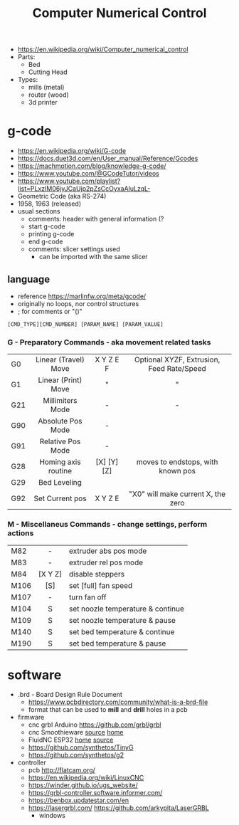#+TITLE: Computer Numerical Control

- https://en.wikipedia.org/wiki/Computer_numerical_control
- Parts:
  - Bed
  - Cutting Head
- Types:
  - mills (metal)
  - router (wood)
  - 3d printer

* g-code

- https://en.wikipedia.org/wiki/G-code
- https://docs.duet3d.com/en/User_manual/Reference/Gcodes
- https://machmotion.com/blog/knowledge-g-code/
- https://www.youtube.com/@GCodeTutor/videos
- https://www.youtube.com/playlist?list=PLxzIM06jyJCaUjp2pZsCcOyxaAIuLzqL-
- Geometric Code (aka RS-274)
- 1958, 1963 (released)
- usual sections
  - comments: header with general information (?
  - start g-code
  - printing g-code
  - end g-code
  - comments: slicer settings used
    - can be imported with the same slicer

** language

- reference https://marlinfw.org/meta/gcode/
- originally no loops, nor control structures
- ; for comments or "()"

#+begin_src
[CMD_TYPE][CMD_NUMBER] [PARAM_NAME] [PARAM_VALUE]
#+end_src

*** G - Preparatory Commands - aka movement related tasks
|-----+----------------------+-------------+-------------------------------------------|
|     |         <c>          |     <c>     |                    <c>                    |
| G0  | Linear (Travel) Move |  X Y Z E F  | Optional XYZF, Extrusion, Feed Rate/Speed |
| G1  | Linear (Print) Move  |      "      |                     "                     |
| G21 |   Millimiters Mode   |      -      |                     -                     |
| G90 |  Absolute Pos Mode   |      -      |                                           |
| G91 |  Relative Pos Mode   |      -      |                                           |
| G28 | Homing axis routine  | [X] [Y] [Z] |     moves to endstops, with known pos     |
| G29 |     Bed Leveling     |             |                                           |
| G92 |   Set Current pos    |  X Y Z  E   |    "X0" will make current X, the zero     |
|-----+----------------------+-------------+-------------------------------------------|
*** M - Miscellaneus Commands - change settings, perform actions
|------+---------+-----------------------------------|
|      |   <c>   |                                   |
| M82  |    -    | extruder abs pos mode             |
| M83  |    -    | extruder rel pos mode             |
| M84  | [X Y Z] | disable steppers                  |
| M106 |   [S]   | set [full] fan speed              |
| M107 |    -    | turn fan off                      |
| M104 |    S    | set noozle temperature & continue |
| M109 |    S    | set noozle temperature & pause    |
| M140 |    S    | set bed temperature & continue    |
| M190 |    S    | set bed temperature & pause       |
|------+---------+-----------------------------------|
* software

- .brd - Board Design Rule Document
  - https://www.pcbdirectory.com/community/what-is-a-brd-file
  - format that can be used to *mill* and *drill* holes in a pcb
- firmware
  - cnc grbl Arduino https://github.com/grbl/grbl
  - cnc Smoothieware [[https://github.com/Smoothieware/Smoothieware][source]] [[http://smoothieware.org/][home]]
  - FluidNC ESP32 [[http://wiki.fluidnc.com/][home]] [[https://github.com/bdring/FluidNC][source]]
  - https://github.com/synthetos/TinyG
  - https://github.com/synthetos/g2

- controller
  - pcb http://flatcam.org/
  - https://en.wikipedia.org/wiki/LinuxCNC
  - https://winder.github.io/ugs_website/
  - https://grbl-controller.software.informer.com/
  - https://benbox.updatestar.com/en
  - https://lasergrbl.com/ https://github.com/arkypita/LaserGRBL
    - windows
